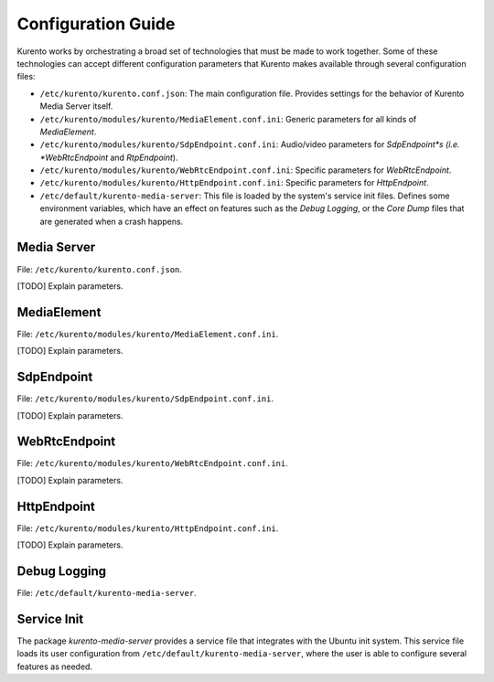 ===================
Configuration Guide
===================

Kurento works by orchestrating a broad set of technologies that must be made to work together. Some of these technologies can accept different configuration parameters that Kurento makes available through several configuration files:

- ``/etc/kurento/kurento.conf.json``: The main configuration file. Provides settings for the behavior of Kurento Media Server itself.
- ``/etc/kurento/modules/kurento/MediaElement.conf.ini``: Generic parameters for all kinds of *MediaElement*.
- ``/etc/kurento/modules/kurento/SdpEndpoint.conf.ini``: Audio/video parameters for *SdpEndpoint*s (i.e. *WebRtcEndpoint* and *RtpEndpoint*).
- ``/etc/kurento/modules/kurento/WebRtcEndpoint.conf.ini``: Specific parameters for *WebRtcEndpoint*.
- ``/etc/kurento/modules/kurento/HttpEndpoint.conf.ini``: Specific parameters for *HttpEndpoint*.
- ``/etc/default/kurento-media-server``: This file is loaded by the system's service init files. Defines some environment variables, which have an effect on features such as the *Debug Logging*, or the *Core Dump* files that are generated when a crash happens.



Media Server
============

File: ``/etc/kurento/kurento.conf.json``.

[TODO] Explain parameters.



MediaElement
============

File: ``/etc/kurento/modules/kurento/MediaElement.conf.ini``.

[TODO] Explain parameters.



SdpEndpoint
===========

File: ``/etc/kurento/modules/kurento/SdpEndpoint.conf.ini``.

[TODO] Explain parameters.



WebRtcEndpoint
==============

File: ``/etc/kurento/modules/kurento/WebRtcEndpoint.conf.ini``.

[TODO] Explain parameters.



HttpEndpoint
============

File: ``/etc/kurento/modules/kurento/HttpEndpoint.conf.ini``.

[TODO] Explain parameters.



Debug Logging
=============

File: ``/etc/default/kurento-media-server``.



Service Init
============

The package *kurento-media-server* provides a service file that integrates with the Ubuntu init system. This service file loads its user configuration from ``/etc/default/kurento-media-server``, where the user is able to configure several features as needed.
